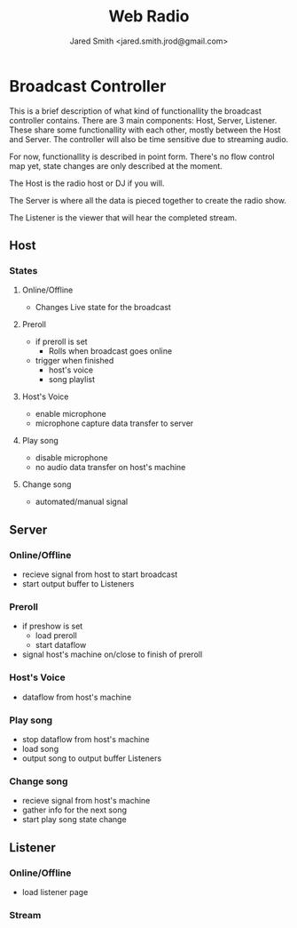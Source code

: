 #+Title: Web Radio
#+Author: Jared Smith <jared.smith.jrod@gmail.com>

* Broadcast Controller
This is a brief description of what kind of functionallity the broadcast controller contains. There are 3 main components: Host, Server, Listener. These share some functionallity with each other, mostly between the Host and Server. The controller will also be time sensitive due to streaming audio.

For now, functionallity is described in point form. There's no flow control map yet, state changes are only described at the moment.

The Host is the radio host or DJ if you will.

The Server is where all the data is pieced together to create the radio show.

The Listener is the viewer that will hear the completed stream.
** Host
*** States
**** Online/Offline
- Changes Live state for the broadcast
**** Preroll
- if preroll is set
  - Rolls when broadcast goes online
- trigger when finished
  - host's voice
  - song playlist
**** Host's Voice
- enable microphone
- microphone capture data transfer to server
**** Play song
- disable microphone
- no audio data transfer on host's machine
**** Change song
- automated/manual signal
** Server
*** Online/Offline
- recieve signal from host to start broadcast
- start output buffer to Listeners
*** Preroll
- if preshow is set
  - load preroll
  - start dataflow
- signal host's machine on/close to finish of preroll
*** Host's Voice
- dataflow from host's machine
*** Play song
- stop dataflow from host's machine
- load song
- output song to output buffer Listeners
*** Change song
- recieve signal from host's machine
- gather info for the next song
- start play song state change
** Listener
*** Online/Offline
- load listener page
*** Stream
